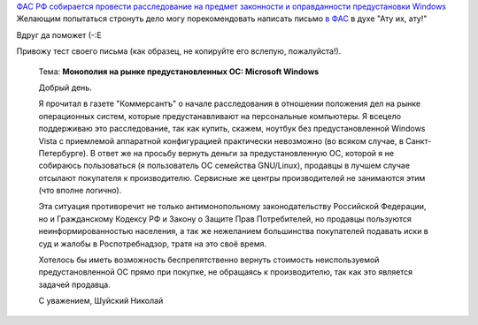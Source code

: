 .. title: ФАС Microsoft!
.. slug: fudge-ms
.. date: 2009-02-12 18:02:57
.. tags: рус,linux

`ФАС РФ собирается провести расследование на предмет законности и
оправданности предустановки
Windows <http://www.kommersant.ru/doc.aspx?DocsID=1117248>`__
Желающим попытаться стронуть дело могу порекомендовать написать письмо
`в ФАС <http://www.fas.gov.ru/help/contacts/1245.shtml>`__ в духе "Ату
их, ату!"

Вдруг да поможет (-:Е

.. TEASER_END

Привожу тест своего письма (как образец, не копируйте его вслепую,
пожалуйста!).

    Тема: **Монополия на рынке предустановленных ОС: Microsoft
    Windows**

    Добрый день.

    Я прочитал в газете "Коммерсантъ" о начале расследования в отношении
    положения дел на рынке операционных систем, которые предустанавливают на
    персональные компьютеры. Я всецело поддерживаю это расследование, так как
    купить, скажем, ноутбук без предустановленной Windows Vista с приемлемой
    аппаратной конфигурацией практически невозможно (во всяком случае, в
    Санкт-Петербурге). В ответ же на просьбу вернуть деньги за
    предустановленную ОС, которой я не собираюсь пользоваться (я пользователь
    ОС семейства GNU/Linux), продавцы в лучшем случае отсылают покупателя к
    производителю. Сервисные же центры производителей не занимаются этим (что
    вполне логично).

    Эта ситуация противоречит не только антимонопольному законодательству
    Российской Федерации, но и Гражданскому Кодексу РФ и Закону о Защите Прав
    Потребителей, но продавцы пользуются неинформированностью населения, а так
    же нежеланием большинства покупателей подавать иски в суд и жалобы в
    Роспотребнадзор, тратя на это своё время.

    Хотелось бы иметь возможность беспрепятственно вернуть стоимость
    неиспользуемой предустановленной ОС прямо при покупке, не обращаясь к
    производителю, так как это является задачей продавца.

    С уважением, Шуйский Николай

